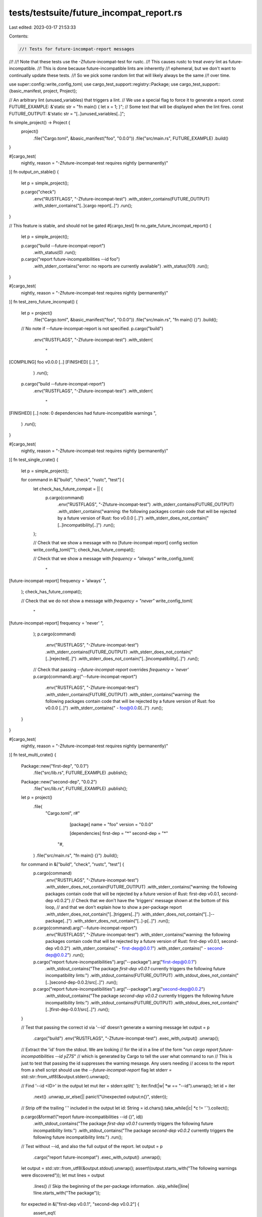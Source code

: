 tests/testsuite/future_incompat_report.rs
=========================================

Last edited: 2023-03-17 21:53:33

Contents:

.. code-block:: rs

    //! Tests for future-incompat-report messages
//!
//! Note that these tests use the -Zfuture-incompat-test for rustc.
//! This causes rustc to treat *every* lint as future-incompatible.
//! This is done because future-incompatible lints are inherently
//! ephemeral, but we don't want to continually update these tests.
//! So we pick some random lint that will likely always be the same
//! over time.

use super::config::write_config_toml;
use cargo_test_support::registry::Package;
use cargo_test_support::{basic_manifest, project, Project};

// An arbitrary lint (unused_variables) that triggers a lint.
// We use a special flag to force it to generate a report.
const FUTURE_EXAMPLE: &'static str = "fn main() { let x = 1; }";
// Some text that will be displayed when the lint fires.
const FUTURE_OUTPUT: &'static str = "[..]unused_variables[..]";

fn simple_project() -> Project {
    project()
        .file("Cargo.toml", &basic_manifest("foo", "0.0.0"))
        .file("src/main.rs", FUTURE_EXAMPLE)
        .build()
}

#[cargo_test(
    nightly,
    reason = "-Zfuture-incompat-test requires nightly (permanently)"
)]
fn output_on_stable() {
    let p = simple_project();

    p.cargo("check")
        .env("RUSTFLAGS", "-Zfuture-incompat-test")
        .with_stderr_contains(FUTURE_OUTPUT)
        .with_stderr_contains("[..]cargo report[..]")
        .run();
}

// This feature is stable, and should not be gated
#[cargo_test]
fn no_gate_future_incompat_report() {
    let p = simple_project();

    p.cargo("build --future-incompat-report")
        .with_status(0)
        .run();

    p.cargo("report future-incompatibilities --id foo")
        .with_stderr_contains("error: no reports are currently available")
        .with_status(101)
        .run();
}

#[cargo_test(
    nightly,
    reason = "-Zfuture-incompat-test requires nightly (permanently)"
)]
fn test_zero_future_incompat() {
    let p = project()
        .file("Cargo.toml", &basic_manifest("foo", "0.0.0"))
        .file("src/main.rs", "fn main() {}")
        .build();

    // No note if --future-incompat-report is not specified.
    p.cargo("build")
        .env("RUSTFLAGS", "-Zfuture-incompat-test")
        .with_stderr(
            "\
[COMPILING] foo v0.0.0 [..]
[FINISHED] [..]
",
        )
        .run();

    p.cargo("build --future-incompat-report")
        .env("RUSTFLAGS", "-Zfuture-incompat-test")
        .with_stderr(
            "\
[FINISHED] [..]
note: 0 dependencies had future-incompatible warnings
",
        )
        .run();
}

#[cargo_test(
    nightly,
    reason = "-Zfuture-incompat-test requires nightly (permanently)"
)]
fn test_single_crate() {
    let p = simple_project();

    for command in &["build", "check", "rustc", "test"] {
        let check_has_future_compat = || {
            p.cargo(command)
                .env("RUSTFLAGS", "-Zfuture-incompat-test")
                .with_stderr_contains(FUTURE_OUTPUT)
                .with_stderr_contains("warning: the following packages contain code that will be rejected by a future version of Rust: foo v0.0.0 [..]")
                .with_stderr_does_not_contain("[..]incompatibility[..]")
                .run();
        };

        // Check that we show a message with no [future-incompat-report] config section
        write_config_toml("");
        check_has_future_compat();

        // Check that we show a message with `frequency = "always"`
        write_config_toml(
            "\
[future-incompat-report]
frequency = 'always'
",
        );
        check_has_future_compat();

        // Check that we do not show a message with `frequency = "never"`
        write_config_toml(
            "\
[future-incompat-report]
frequency = 'never'
",
        );
        p.cargo(command)
            .env("RUSTFLAGS", "-Zfuture-incompat-test")
            .with_stderr_contains(FUTURE_OUTPUT)
            .with_stderr_does_not_contain("[..]rejected[..]")
            .with_stderr_does_not_contain("[..]incompatibility[..]")
            .run();

        // Check that passing `--future-incompat-report` overrides `frequency = 'never'`
        p.cargo(command).arg("--future-incompat-report")
            .env("RUSTFLAGS", "-Zfuture-incompat-test")
            .with_stderr_contains(FUTURE_OUTPUT)
            .with_stderr_contains("warning: the following packages contain code that will be rejected by a future version of Rust: foo v0.0.0 [..]")
            .with_stderr_contains("  - foo@0.0.0[..]")
            .run();
    }
}

#[cargo_test(
    nightly,
    reason = "-Zfuture-incompat-test requires nightly (permanently)"
)]
fn test_multi_crate() {
    Package::new("first-dep", "0.0.1")
        .file("src/lib.rs", FUTURE_EXAMPLE)
        .publish();
    Package::new("second-dep", "0.0.2")
        .file("src/lib.rs", FUTURE_EXAMPLE)
        .publish();

    let p = project()
        .file(
            "Cargo.toml",
            r#"
                [package]
                name = "foo"
                version = "0.0.0"

                [dependencies]
                first-dep = "*"
                second-dep = "*"
              "#,
        )
        .file("src/main.rs", "fn main() {}")
        .build();

    for command in &["build", "check", "rustc", "test"] {
        p.cargo(command)
            .env("RUSTFLAGS", "-Zfuture-incompat-test")
            .with_stderr_does_not_contain(FUTURE_OUTPUT)
            .with_stderr_contains("warning: the following packages contain code that will be rejected by a future version of Rust: first-dep v0.0.1, second-dep v0.0.2")
            // Check that we don't have the 'triggers' message shown at the bottom of this loop,
            // and that we don't explain how to show a per-package report
            .with_stderr_does_not_contain("[..]triggers[..]")
            .with_stderr_does_not_contain("[..]--package[..]")
            .with_stderr_does_not_contain("[..]-p[..]")
            .run();

        p.cargo(command).arg("--future-incompat-report")
            .env("RUSTFLAGS", "-Zfuture-incompat-test")
            .with_stderr_contains("warning: the following packages contain code that will be rejected by a future version of Rust: first-dep v0.0.1, second-dep v0.0.2")
            .with_stderr_contains("  - first-dep@0.0.1")
            .with_stderr_contains("  - second-dep@0.0.2")
            .run();

        p.cargo("report future-incompatibilities").arg("--package").arg("first-dep@0.0.1")
            .with_stdout_contains("The package `first-dep v0.0.1` currently triggers the following future incompatibility lints:")
            .with_stdout_contains(FUTURE_OUTPUT)
            .with_stdout_does_not_contain("[..]second-dep-0.0.2/src[..]")
            .run();

        p.cargo("report future-incompatibilities").arg("--package").arg("second-dep@0.0.2")
            .with_stdout_contains("The package `second-dep v0.0.2` currently triggers the following future incompatibility lints:")
            .with_stdout_contains(FUTURE_OUTPUT)
            .with_stdout_does_not_contain("[..]first-dep-0.0.1/src[..]")
            .run();
    }

    // Test that passing the correct id via '--id' doesn't generate a warning message
    let output = p
        .cargo("build")
        .env("RUSTFLAGS", "-Zfuture-incompat-test")
        .exec_with_output()
        .unwrap();

    // Extract the 'id' from the stdout. We are looking
    // for the id in a line of the form "run `cargo report future-incompatibilities --id yZ7S`"
    // which is generated by Cargo to tell the user what command to run
    // This is just to test that passing the id suppresses the warning mesasge. Any users needing
    // access to the report from a shell script should use the `--future-incompat-report` flag
    let stderr = std::str::from_utf8(&output.stderr).unwrap();

    // Find '--id <ID>' in the output
    let mut iter = stderr.split(' ');
    iter.find(|w| *w == "--id").unwrap();
    let id = iter
        .next()
        .unwrap_or_else(|| panic!("Unexpected output:\n{}", stderr));
    // Strip off the trailing '`' included in the output
    let id: String = id.chars().take_while(|c| *c != '`').collect();

    p.cargo(&format!("report future-incompatibilities --id {}", id))
        .with_stdout_contains("The package `first-dep v0.0.1` currently triggers the following future incompatibility lints:")
        .with_stdout_contains("The package `second-dep v0.0.2` currently triggers the following future incompatibility lints:")
        .run();

    // Test without --id, and also the full output of the report.
    let output = p
        .cargo("report future-incompat")
        .exec_with_output()
        .unwrap();
    let output = std::str::from_utf8(&output.stdout).unwrap();
    assert!(output.starts_with("The following warnings were discovered"));
    let mut lines = output
        .lines()
        // Skip the beginning of the per-package information.
        .skip_while(|line| !line.starts_with("The package"));
    for expected in &["first-dep v0.0.1", "second-dep v0.0.2"] {
        assert_eq!(
            &format!(
                "The package `{}` currently triggers the following future incompatibility lints:",
                expected
            ),
            lines.next().unwrap(),
            "Bad output:\n{}",
            output
        );
        let mut count = 0;
        while let Some(line) = lines.next() {
            if line.is_empty() {
                break;
            }
            count += 1;
        }
        assert!(count > 0);
    }
    assert_eq!(lines.next(), None);
}

#[cargo_test(
    nightly,
    reason = "-Zfuture-incompat-test requires nightly (permanently)"
)]
fn color() {
    let p = simple_project();

    p.cargo("check")
        .env("RUSTFLAGS", "-Zfuture-incompat-test")
        .masquerade_as_nightly_cargo(&["future-incompat-test"])
        .run();

    p.cargo("report future-incompatibilities")
        .with_stdout_does_not_contain("[..]\x1b[[..]")
        .run();

    p.cargo("report future-incompatibilities")
        .env("CARGO_TERM_COLOR", "always")
        .with_stdout_contains("[..]\x1b[[..]")
        .run();
}

#[cargo_test(
    nightly,
    reason = "-Zfuture-incompat-test requires nightly (permanently)"
)]
fn bad_ids() {
    let p = simple_project();

    p.cargo("report future-incompatibilities --id 1")
        .with_status(101)
        .with_stderr("error: no reports are currently available")
        .run();

    p.cargo("check")
        .env("RUSTFLAGS", "-Zfuture-incompat-test")
        .masquerade_as_nightly_cargo(&["future-incompat-test"])
        .run();

    p.cargo("report future-incompatibilities --id foo")
        .with_status(1)
        .with_stderr("error: Invalid value: could not parse `foo` as a number")
        .run();

    p.cargo("report future-incompatibilities --id 7")
        .with_status(101)
        .with_stderr(
            "\
error: could not find report with ID 7
Available IDs are: 1
",
        )
        .run();
}

#[cargo_test(
    nightly,
    reason = "-Zfuture-incompat-test requires nightly (permanently)"
)]
fn suggestions_for_updates() {
    Package::new("with_updates", "1.0.0")
        .file("src/lib.rs", FUTURE_EXAMPLE)
        .publish();
    Package::new("big_update", "1.0.0")
        .file("src/lib.rs", FUTURE_EXAMPLE)
        .publish();
    Package::new("without_updates", "1.0.0")
        .file("src/lib.rs", FUTURE_EXAMPLE)
        .publish();

    let p = project()
        .file(
            "Cargo.toml",
            r#"
                [package]
                name = "foo"
                version = "0.1.0"

                [dependencies]
                with_updates = "1"
                big_update = "1"
                without_updates = "1"
            "#,
        )
        .file("src/lib.rs", "")
        .build();

    p.cargo("generate-lockfile").run();

    Package::new("with_updates", "1.0.1")
        .file("src/lib.rs", "")
        .publish();
    Package::new("with_updates", "1.0.2")
        .file("src/lib.rs", "")
        .publish();
    Package::new("with_updates", "3.0.1")
        .file("src/lib.rs", "")
        .publish();
    Package::new("big_update", "2.0.0")
        .file("src/lib.rs", "")
        .publish();

    // This is a hack to force cargo to update the index. Cargo can't do this
    // automatically because doing a network update on every build would be a
    // bad idea. Under normal circumstances, we'll hope the user has done
    // something else along the way to trigger an update (building some other
    // project or something). This could use some more consideration of how to
    // handle this better (maybe only trigger an update if it hasn't updated
    // in a long while?).
    p.cargo("update -p without_updates").run();

    let update_message = "\
- Some affected dependencies have newer versions available.
You may want to consider updating them to a newer version to see if the issue has been fixed.

big_update v1.0.0 has the following newer versions available: 2.0.0
with_updates v1.0.0 has the following newer versions available: 1.0.1, 1.0.2, 3.0.1
";

    p.cargo("check --future-incompat-report")
        .masquerade_as_nightly_cargo(&["future-incompat-test"])
        .env("RUSTFLAGS", "-Zfuture-incompat-test")
        .with_stderr_contains(update_message)
        .run();

    p.cargo("report future-incompatibilities")
        .with_stdout_contains(update_message)
        .run()
}


